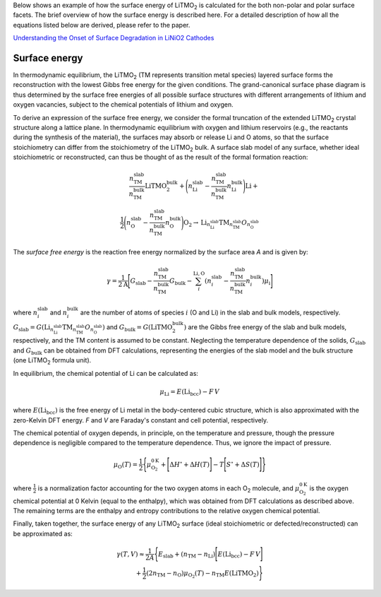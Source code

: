 Below shows an example of how the surface energy of |LiTMO2| is calculated for the both
non-polar and polar surface facets.
The brief overview of how the surface energy  is described here.
For a detailed description of how all the equations listed below are
derived, please refer to the paper.

`Understanding the Onset of Surface Degradation in LiNiO2 Cathodes
<https://pubs.acs.org/doi/10.1021/acsaem.2c00012>`__

==============
Surface energy
==============

..
    Substitutions

.. |LiTMO2| replace:: LiTMO\ :sub:`2`
.. |O2| replace:: O\ :sub:`2`

..
    Content

In thermodynamic equilibrium, the |LiTMO2| (TM represents transition metal
species) layered surface
forms the reconstruction
with the lowest Gibbs free energy for the given conditions.
The grand-canonical surface phase diagram is thus determined by the surface
free energies of all possible surface structures with different arrangements of
lithium and oxygen vacancies, subject to the chemical potentials of lithium and
oxygen.

To derive an expression of the surface free energy, we consider the formal
truncation of the extended |LiTMO2| crystal structure along a lattice plane.
In thermodynamic equilibrium with oxygen and lithium reservoirs (e.g., the
reactants during the synthesis of the material), the surfaces may absorb or
release Li and O atoms, so that the surface stoichiometry can differ from the
stoichiometry of the |LiTMO2| bulk.
A surface slab model of any surface, whether ideal stoichiometric or
reconstructed, can thus be thought of as the result of the formal formation
reaction:

.. math::

 \frac{n_\text{TM}^\text{slab}}{n_\text{TM}^\text{bulk}}\text{LiTMO}_2^{\text
    {bulk}}
    + \Bigg(n_\text{Li}^\text{slab} -
            \frac{n_{\text{TM}}^{\text{slab}}}{n_{\text{TM}}^{\text{bulk}}}n_
    {\text{Li}}^{\text{bulk}}
    \Bigg)\text{Li}
    + \\
    \frac{1}{2} \Bigg(n_\text{O}^\text{slab} -
            \frac{n_\text{TM}^\text{slab}}{n_\text{TM}^\text{bulk}}n_{\text{O
    }}^{\text{bulk}}
    \Bigg)\text{O}_2
    \rightarrow
    \text{Li}_{n_{\text{Li}}^{\text{slab}}}\text{TM}_{n_{\text{TM}}^{\text{slab
    }}}O_{n_{\text{O}}^{\text{slab}}}

The `surface free energy` is the reaction free energy normalized by the
surface area `A` and is given by:

.. math::
  \gamma = \frac{1}{2\text{A}}\Bigg[
  G_{\text{slab}} - \frac{n_{\text{TM}}^{\text{slab}}}{n_{\text{TM}}^{\text
    {bulk}}} G_{\text{bulk}}
	- \sum_{{i}}^{\text{Li},
  \text{O}}(n_{{i}}^{\text{slab}} -
  \frac{n_{\text{TM}}^{\text{slab}}}{n_{\text{TM}}^{\text{bulk}}}
  n_{{i}}^{\text{bulk}}) \mu_{\text{i}}
  \Bigg]

where :math:`n_{i}^{\text{slab}}` and :math:`n_{i}^{\text{bulk}}` are the
number of atoms of species :math:`i` (O and Li) in the slab and bulk
models, respectively. :math:`G_{\text{slab}} = G
(\text{Li}_{n_{\text{Li}}^{\text{slab}}}\text{TM}_{n_{\text{TM}}^{\text{slab
}}}O_{n_{\text{O}}^{\text{slab}}})`
and :math:`G_{\text{bulk}}=G(\text{LiTMO}_2^{\text{bulk}})`
are the Gibbs free energy of the slab and
bulk models, respectively, and the TM content is
assumed to be constant.
Neglecting the temperature dependence of the solids, :math:`G_\text{slab}`
and :math:`G_\text{bulk}` can be obtained from DFT calculations,
representing the energies of the slab
model and the bulk structure (one |LiTMO2| formula unit).

..
    For the fully lithiated |LiTMO2| bulk composition, the number of Li
    and TM atoms is identical, and we identify :math:`n_{\text{Li}}^{\text{bulk}}
    = n_{\text{TM}}^{\text{bulk}}`,
    and :math:`n_{\text{O}}^{\text{bulk}} = 2n_{\text{TM}}^{\text{bulk}}`.

In equilibrium, the chemical potential of Li can be calculated as:

.. math::
    \mu_{\text{Li}}=E(\text{Li}_{\text{bcc}})- F\, V

where :math:`E(\text{Li}_{\text{bcc}})` is the free energy of Li metal
in the body-centered cubic structure, which is also approximated with the
zero-Kelvin DFT energy.
`F` and `V` are Faraday's constant and cell potential, respectively.

The chemical potential of oxygen depends, in principle, on the temperature and
pressure, though the pressure dependence is negligible compared to the
temperature dependence. Thus, we ignore the impact of pressure.

.. math::
    \mu_{\text{O}}(T) = \frac{1}{2}\Bigg\{
    \mu_{\text{O}_2}^{0\text{K}} + \Bigg[ \Delta H^{\circ} + \Delta H(T) \Bigg]
    - T\Bigg[ S^{\circ} + \Delta S(T) \Bigg]
    \Bigg\}

where :math:`\frac{1}{2}` is a normalization factor accounting for the two
oxygen atoms in each |O2| molecule, and :math:`\mu_{\text{O}_2}^{0\text{K}}`
is the oxygen chemical potential at 0 Kelvin (equal to the enthalpy),
which was obtained from DFT calculations as described above.
The remaining terms are the enthalpy and entropy contributions to the
relative oxygen chemical potential.

..
    :math:`\mu_{\text{Li}}`, is
    equal to the sum of the Li ion and electron chemical potentials,
    :math:`{\mu_{\text{Li}} = \mu_{\text{Li}^+} + \mu_{\text{e}^-}}`.
    Using the Li metal electrode :math:`\text{Li} \leftrightarrow \text{Li}^+ +
    e^-` as reference, we introduce the reference chemical potentials
    :math:`\mu_{\text{Li}^+}^{\circ}` and
    :math:`\mu_{\text{e}^-}^{\circ}` with
    :math:`\mu_{\text{Li}^+}^{\circ} + \mu_{\text{e}^-}^{\circ} = G
    (\text{Li}_{\text{bcc}})`,
    The difference of the :math:`\text{Li}^+` and :math:`\text{e}^-` chemical
    potentials from the reference Li metal electrode determines the cell
    potential `V`: :math:`\Delta\mu_{\text{Li}^+} + \Delta\mu_{\text{e}^-}= - F\,
    V`,
    where `F` is Faraday's constant.

..
    The difference of the enthalpy at standard conditions from its
    0~\ Kelvin value, :math:`\Delta{}H^{\circ}`, and the standard entropy
    :math:`S^{\circ}` were taken from the NIST-JANAF Thermochemical
    Tables.
    :math:`\Delta H(T) = C_p(T - T_{\text{0}})` and :math:`\Delta S(T) = C_p\ln{(T -T_{\textup{0}})}`,
    where the heat capacity :math:`C_{p} = 3.5k_B` was taken to be the value for
    an ideal gas of diatomic molecules at :math:`T \geq298`.

Finally, taken together, the surface energy of any |LiTMO2| surface
(ideal stoichiometric or defected/reconstructed) can be approximated as:

.. math::
    \gamma(T, V)
  	\approx \frac{1}{2A} \Bigg\{
    E_{\text{slab}}
    + (n_{\text{TM}} - n_{\text{Li}}) \Bigg[
    E(\text{Li}_{\text{bcc}})
    - F\, V
    \Bigg] \\
    + \frac{1}{2} (2n_{\text{TM}} - n_{\text{O}}) \mu_{\text{O}_2}(T)
   	- n_{\text{TM}} E(\text{LiTMO}_2)
  \Bigg\}